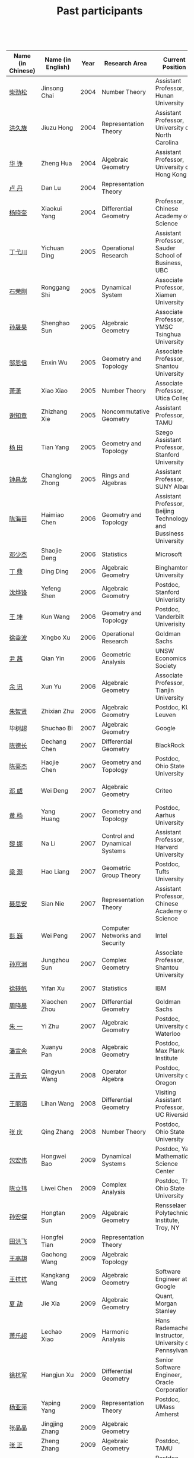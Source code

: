 #+title: Past participants
#+OPTIONS: toc:nil ':t html-postamble:nil tags:nil
#+HTML_HEAD: <link rel="stylesheet" type="text/css" href="table.css" />

 

|-------------------+-------------------+-----+----------------------+-----------------------+----------------------|
|                   |                   | <3> | <20>                 | <20>                  | <20>                 |
| Name (in Chinese) | Name (in English) | Year | Research Area        | Current Position      | Graduate School      |
|-------------------+-------------------+-----+----------------------+-----------------------+----------------------|
| [[http://math.hnu.cn/index.php?option=com%255C_teachers&type=1&teacher%255C_id=116][柴劲松]]            | Jinsong Chai      | 2004 | Number Theory        | Assistant Professor, Hunan University | Ohio State University |
| [[http://hong.web.unc.edu/][洪久族]]            | Jiuzu Hong        | 2004 | Representation Theory | Assistant Professor, University of North Carolina | Tel Aviv University  |
| [[http://hkumath.hku.hk/~huazheng/][华  诤]]            | Zheng Hua         | 2004 | Algebraic Geometry   | Assistant Professor, University of Hong Kong | University of Wisconsin-Madison |
| [[https://www.linkedin.com/in/dan-lu-4709b422?authType=NAME_SEARCH&authToken=2cSv&locale=en_US&srchid=5283429621475340068734&srchindex=1&srchtotal=2&trk=vsrp_people_res_name&trkInfo=VSRPsearchId%253A5283429621475340068734%252CVSRPtargetId%253A80110740%252CVSRPcmpt%253Aprimary%252CVSRPnm%253Atrue%252CauthType%253ANAME_SEARCH][卢  丹]]            | Dan Lu            | 2004 | Representation Theory |                       | Yale University      |
| [[http://www.mcm.ac.cn/faculty/yangxiaokui/201509/t20150909_307008.html][杨晓奎]]            | Xiaokui Yang      | 2004 | Differential Geometry | Professor, Chinese Academy of Science | UCLA                 |
| [[http://www.sauder.ubc.ca/Faculty/People/Faculty_Members/Ding_Yichuan][丁弋川]]            | Yichuan Ding      | 2005 | Operational Research | Assistant Professor, Sauder School of Business, UBC | Stanford             |
| [[http://121.192.180.131:808/display.aspx?tid=86][石荣刚]]            | Ronggang Shi      | 2005 | Dynamical System     | Associate Professor, Xiamen University | Ohin State University |
| [[http://ymsc.tsinghua.edu.cn/shsun/index.html][孙晟昊]]            | Shenghao Sun      | 2005 | Algebraic Geometry   | Associate Professor, YMSC Tsinghua University | UC Berkeley          |
| [[https://math.stu.edu.cn/RYZC_Detail.aspx?id=117][邬恩信]]            | Enxin Wu          | 2005 | Geometry and Topology | Associate Professor, Shantou University | University of Western Ontario |
| [[http://www.utica.edu/faculty_staff/xixiao/][萧潇]]              | Xiao Xiao         | 2005 | Number Theory        | Associate Professor, Utica College | Binghamton University |
| [[http://www.math.tamu.edu/~xie/][谢知章]]            | Zhizhang Xie      | 2005 | Noncommutative Geometry | Assistant Professor, TAMU | Ohio State University |
| [[http://web.stanford.edu/~yangtian/][杨 田]]             | Tian Yang         | 2005 | Geometry and Topology | Szego Assistant Professor, Stanford University | Rutgers University   |
| [[http://www.albany.edu/~cz954339/][钟昌龙]]            | Changlong Zhong   | 2005 | Rings and Algebras   | Assistant Professor, SUNY Albany | University of Southern California |
| [[http://lxy.btbu.edu.cn/szdw/yjsds/js1/81550.htm][陈海苗]]            | Haimiao Chen      | 2006 | Geometry and Topology | Assistant Professor, Beijing Technology and Bussiness University | Institute of Math, China |
| [[http://alexdeng.github.io/][邓少杰]]            | Shaojie Deng      | 2006 | Statistics           | Microsoft             | Stanford             |
| [[https://www.linkedin.com/in/ding-ding-140931109][丁 鼎]]             | Ding Ding         | 2006 | Algebraic Geometry   | Binghamton University | Binghamton University |
| [[http://web.stanford.edu/~yfshen/][沈烨锋]]            | Yefeng Shen       | 2006 | Algebraic Geometry   | Postdoc, Stanford Univerisity | University of Michigan |
| [[http://as.vanderbilt.edu/math/bio/kun-wang][王 坤]]             | Kun Wang          | 2006 | Geometry and Topology | Postdoc, Vanderbilt Univerisity | Ohio State University |
| [[http://ieor.columbia.edu/xingbo-xu][徐幸波]]            | Xingbo Xu         | 2006 | Operational Research | Goldman Sachs         | Columbia University  |
| [[https://ca.linkedin.com/in/qian-lily-yin-237a9384][尹 茜]]             | Qian Yin          | 2006 | Geometric Analysis   | UNSW Economics Society | University of Michigan |
| [[https://sites.google.com/site/xunyuhomepage/][余 讯]]             | Xun Yu            | 2006 | Algebraic Geometry   | Associate Professor, Tianjin University | Ohio State University |
| [[https://sites.google.com/site/zhixianmath/][朱智贤]]            | Zhixian Zhu       | 2006 | Algebraic Geometry   | Postdoc, KU Leuven    | University of Michigan |
| 毕树超            | Shuchao Bi        | 2007 | Algebraic Geometry   | Google                | UC Berkeley          |
| [[https://www.linkedin.com/in/dechangchen][陈德长]]            | Dechang Chen      | 2007 | Differential Geometry | BlackRock             | UMass Amherst        |
| [[https://math.osu.edu/people/chen.1338][陈豪杰]]            | Haojie Chen       | 2007 | Geometry and Topology | Postdoc, Ohio State University | UMN                  |
| [[https://www.linkedin.com/in/weiden][邓 威]]             | Wei Deng          | 2007 | Algebraic Geometry   | Criteo                | Washingtong University in St. Louis |
| [[https://sites.google.com/site/yhuangmath/][黄 杨]]             | Yang Huang        | 2007 | Geometry and Topology | Postdoc, Aarhus University | USC                  |
| [[http://nali.seas.harvard.edu/][黎 娜]]             | Na Li             | 2007 | Control and Dynamical Systems | Assistant Professor, Harvard University | Caltech              |
| [[https://sites.google.com/site/haoliang1120/][梁 灏]]             | Hao Liang         | 2007 | Geometric Group Theory | Postdoc, Tufts University | UIC                  |
| [[http://sourcedb.amss.cas.cn/zw/zjrck/zlyjy/201511/t20151103_4452757.html][聂思安]]            | Sian Nie          | 2007 | Representation Theory | Assistant Professor, Chinese Academy of Science | Institute of Math, China |
| [[http://voidstar.info/][彭 巍]]             | Wei Peng          | 2007 | Computer Networks and Security | Intel                 | IUPUI                |
| [[https://math.stu.edu.cn/RYZC_Detail.aspx?id=116][孙京洲]]            | Jungzhou Sun      | 2007 | Complex Geometry     | Associate Professor, Shantou University | Johns Hopkins University |
| [[https://www.linkedin.com/in/yifan-%2522ethan%2522-xu-9796315][徐轶帆]]            | Yifan Xu          | 2007 | Statistics           | IBM                   | Binghamton University |
| [[https://www.linkedin.com/in/cris-xiaochen-zhou-57300a40][周晓晨]]            | Xiaochen Zhou     | 2007 | Differential Geometry | Goldman Sachs         | U Penn               |
| [[https://sites.google.com/site/yizhuhomepage/][朱 一]]             | Yi Zhu            | 2007 | Algebraic Geometry   | Postdoc, University of Waterloo | Stony Brook University |
| [[https://sites.google.com/site/xuanyupan1985/][潘宣余]]            | Xuanyu Pan        | 2008 | Algebraic Geometry   | Postdoc, Max Plank Institute | Columbia University  |
| [[https://sites.google.com/site/wangqymath/][王青云]]            | Qingyun Wang      | 2008 | Operator Algebra     | Postdoc, University of Oregon | Washington University in St. Louis |
| [[http://mathdept.ucr.edu/faculty/lihanw.html][王丽涵]]            | Lihan Wang        | 2008 | Differential Geometry | Visiting Assistant Professor, UC Riverside | UC Irvin             |
| [[https://people.math.osu.edu/zhang.1649/homepage.html][张 庆]]             | Qing Zhang        | 2008 | Number Theory        | Postdoc, Ohio State University | Ohio State University |
| [[http://msc.tsinghua.edu.cn/content.asp?channel=2&classid=12&id=2728][包宏伟]]            | Hongwei Bao       | 2009 | Dynamical Systems    | Postdoc, Yau Mathematical Science Center | Institute of Math, China |
| [[https://math.osu.edu/people/chen.1690][陈立玮]]            | Liwei Chen        | 2009 | Complex Analysis     | Postdoc, The Ohio State University | Washington University in St. Louis |
| [[http://homepages.rpi.edu/~sunh6/][孙宏探]]            | Hongtan Sun       | 2009 | Algebraic Geometry   | Rensselaer Polytechnic Institute, Troy, NY | Johns Hopkins University |
| [[http://www.math.illinois.edu/~tian9/][田洪飞]]            | Hongfei Tian      | 2009 | Representation Theory |                       | UIUC                 |
| [[http://www.math.uwo.ca/index.php/profile/63/][王高翃]]            | Gaohong Wang      | 2009 | Algebraic Topology   |                       | University of Western Ontario |
| [[https://www.linkedin.com/in/kangkang21][王抗抗]]            | Kangkang Wang     | 2009 | Algebraic Geometry   | Software Engineer at Google | Duke                 |
| [[http://www.math.columbia.edu/~xiajie/][夏 劼]]             | Jie Xia           | 2009 | Algebraic Geometry   | Quant, Morgan Stanley | Columbia University  |
| [[https://www.math.upenn.edu/~xle/][萧乐超]]            | Lechao Xiao       | 2009 | Harmonic Analysis    | Hans Rademacher Instructor,  University of Pennsylvania | UIUC                 |
| [[http://fds.duke.edu/db/aas/math/grad/hangjun][徐杭军]]            | Hangjun Xu        | 2009 | Differential Geometry | Senior Software Engineer, Oracle Corporation | Duke                 |
| [[http://people.math.umass.edu/~yaping][杨亚萍]]            | Yaping Yang       | 2009 | Representation Theory | Postdoc, UMass Amherst | Northeastern University |
| 张晶晶            | Jingjing Zhang    | 2009 | Algebraic Geometry   |                       | Johns Hopkins University |
| [[http://www.math.tamu.edu/people/formalpg.php?user=zzhang][张 正]]             | Zheng Zhang       | 2009 | Algebraic Geometry   | Postdoc, TAMU         | Stony Brook University |
| [[http://people.math.umass.edu/~zhao][赵顾舫]]            | Gufang Zhao       | 2009 | Representation Theory | Postdoc, UMass Amherst | Northeastern University |
| [[http://hnsdfz.999xxw.com/newsshow.php?cid=28&id=55][程永兴]]            | Yongxing Cheng    | 2010 |                      | Teacher, 湖南师大附中国际部 | Northeastern University |
| 林胤榜            | Yinbang Lin       | 2010 | Algebraic Geometry   | Postdoc, Tsinghua     | Northeastern University |
| [[https://nl.linkedin.com/in/tongwang1][王 曈]]             | Tong Wang         | 2010 | Logic                | Google                | University of Amsterdam |
| 薛 珂             | Ke Xue            | 2010 | Algebraic Geometry   |                       | University of Maryland College Park |
| 叶之林            | Zhilin Ye         | 2010 | Number Theory        |                       | Ohio State University |
| [[http://math.jhu.edu/~xzheng/][郑旭东]]            | Xudong Zheng      | 2010 | Algebraic Geometry   | J.J. Sylvester Assistant Professor, Johns Hopkins University | UIC                  |
| [[https://sites.google.com/site/dongdongmath/][董 栋]]             | Dong Dong         | 2011 | Harmonic Analysis    |                       | Michigan State University; UIUC |
| [[https://sites.google.com/site/xiumindu/][杜秀敏]]            | Xiumin Du         | 2011 | Harmonic Analysis    |                       | UIUC                 |
| 贺 琛             | Chen He           | 2011 | Geometry and Topology |                       | Northeastern University |
| 李 帅             | Shuai Li          | 2011 | Functional Analysis  |                       | Institute of Math, China |
| [[https://math.osu.edu/people/wang.3003][王亦龙]]            | Yilong Wang       | 2011 | Geometry and Topology |                       | The Ohio State University |
| [[http://www.mis.mpg.de/jjost/members/ruijun-wu.html][吴瑞军]]            | Ruijun Wu         | 2011 | Geometric analysis   |                       | Max-Planck-Institut für Mathematik in den Naturwissenschaften |
| 夏秉禹            | Bingyu Xia        | 2011 | Algebraic Geometry   |                       | Ohio State University |
| 谢 羿             | Yi Xie            | 2011 | Geometry and Topology | Postdoc, Simons Center for Geometry and Physics, Stony Brook University | Harvard University   |
| 徐霄乾            | Xiaoqian Xu       | 2011 | PDE                  | Postdoc, Carnegie Mellon University | University of Wisconsin-Madison |
| [[https://zerotal.github.io/][张鼎新]]            | Dingxin Zhang     | 2011 | Algebraic Geometry   |                       | Stony Brook University |
| [[http://www.math.rutgers.edu/~zz108/][张卓晖]]            | Zhuohui Zhang     | 2011 | Representation Theory |                       | Rutgers University   |
| 龙 洋             | Yang Long         | 2011 | PDE                  |                       | Institute of Math, China |
| 程 功             | Gong Cheng        | 2012 | Noncommutative Geometry |                       | Washington University in St. Louis |
| [[http://www.math.utah.edu/~fan][樊宏路]]            | Honglu Fan        | 2012 | Algebraic Geometry   |                       | University of Utah   |
| 侯 琦             | Qi Hou            | 2012 | PDE                  |                       | Cornell University   |
| [[http://www.math.stonybrook.edu/~xuntaohu/][胡迅韬]]            | Xuntao Hu         | 2012 | Algebraic Geometry   |                       | Stony Brook University |
| 刘博辰            | Bochen Liu        | 2012 | Harmonic Analysis    | Research Assistant, Hong Kong Chinese University | Rochester University |
| 史旭鹏            | Xupeng Shi        | 2012 | Algebraic Geometry   |                       | Northeastern University |
| 赵慧君            | Huijun Zhao       | 2012 | Representation Theory |                       | Northeastern University |
| 王盛文            | Shengwen Wang     | 2012 | Geometric Analysis   |                       | Johns Hopkins University |
| 王溪源            | Xiyuan Wang       | 2012 | Number Theory        |                       | Johns Hopkins University |
| 吴 为             | Wei Wu            | 2012 | Logic                |                       | Cornell University   |
| 谢 斐             | Fei Xie           | 2012 | Algebraic Geometry   |                       | UCLA                 |
| 许 超             | Chao Xu           | 2012 | Geometry and Topology |                       | Ohio State University |
| [[http://www.math.fsu.edu/~xzhang/][张希平]]            | Xiping Zhang      | 2012 | Algebraic Geometry   |                       | Florida State University |
| 祝耀光            | Yaoguang Zhu      | 2012 | Algebra              |                       | University of Texas at Austin |
| [[http://web.math.rochester.edu/people/grads/mzeng6/][曾鸣聪]]            | Mingcong Zeng     | 2012 | Algebraic Topology   |                       | University of Rochester |
| 张晓宇            | Xiaoyu Zhang      | 2012 | Number Theory        |                       | University of Paris 13 |
| 罗曦杨            | Xiyang Luo        | 2013 | Applied Math         |                       | UCLA                 |
| 沈骐彬            | Qibin Shen        | 2013 | Number Theory        |                       | Rochester University |
| 谢 颖             | Ying Xie          | 2013 | Algebraic Geometry   | PhD, Chinese Univesity of Hong Kong | Chinese University of Hong Kong |
| 叶荣庆            | Rongqing Ye       | 2013 | Representation Theory |                       | Ohio State University |
| 周 杨             | Yang Zhou         | 2013 | Algebraic Geometry   |                       | Stanford University  |
| 王 俊             | Jun Wang          | 2014 | Algebraic Geometry   |                       | The Ohio State University |
| 吕人杰            | Renjie Lü         | 2014 | Algebraic Geometry   |                       | University of Amsterdam |
| [[http://www.math.columbia.edu/~shanbei/][李时璋]]            | Shizhang Li       | 2014 | Algebraic Geometry   |                       | Columbia University  |
| 罗之麟            | Zhilin Luo        | 2015 | Number Theory        |                       | University of Minnesota |
| 林中一攀          | Zhongyipan Lin    | 2016 | Number Theory        |                       | Johns Hopkins University |
|-------------------+-------------------+-----+----------------------+-----------------------+----------------------|
